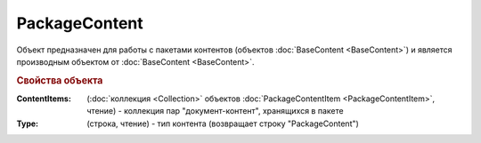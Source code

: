 PackageContent
==============

Объект предназначен для работы с пакетами контентов (объектов :doc:`BaseContent <BaseContent>`) и является производным объектом от :doc:`BaseContent <BaseContent>`.

.. rubric:: Свойства объекта

:ContentItems: (:doc:`коллекция <Collection>` объектов :doc:`PackageContentItem <PackageContentItem>`, чтение) - коллекция пар "документ-контент", хранящихся в пакете

:Type: (строка, чтение) - тип контента (возвращает строку "PackageContent")
